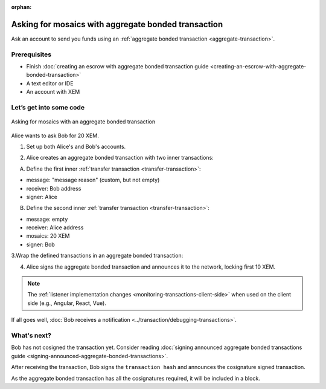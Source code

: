 :orphan:

.. post:: 13 Aug, 2018
    :category: aggregate-transaction
    :excerpt: 1
    :nocomments:

####################################################
Asking for mosaics with aggregate bonded transaction
####################################################

Ask an account to send you funds using an :ref:`aggregate bonded transaction <aggregate-transaction>`.

*************
Prerequisites
*************

- Finish :doc:`creating an escrow with aggregate bonded transaction guide <creating-an-escrow-with-aggregate-bonded-transaction>`
- A text editor or IDE
- An account with XEM

************************
Let’s get into some code
************************

.. figure:: ../../resources/images/guides-transactions-asking-for-mosaics.png
    :align: center
    :width: 450px

    Asking for mosaics with an aggregate bonded transaction

Alice wants to ask Bob for 20 XEM. 

1. Set up both Alice's and Bob's accounts.

.. example-code::

    .. literalinclude:: ../../resources/examples/typescript/transaction/AskingForMosaicsWithAggregateBondedTransaction.ts
        :caption: |asking-for-mosaics-with-aggregate-bonded-transaction-ts|
        :language: typescript
        :lines:  38-46

    .. literalinclude:: ../../resources/examples/java/src/test/java/aen/guides/examples/transaction/AskingForMosaicsWithAggregateBondedTransaction.java
        :caption: |asking-for-mosaics-with-aggregate-bonded-transaction-java|
        :language: java
        :lines:  30-52

    .. literalinclude:: ../../resources/examples/javascript/transaction/AskingForMosaicsWithAggregateBondedTransaction.js
        :caption: |asking-for-mosaics-with-aggregate-bonded-transaction-js|
        :language: javascript
        :lines:  39-47

2. Alice creates an aggregate bonded transaction with two inner transactions:

A. Define the first inner :ref:`transfer transaction <transfer-transaction>`:

* message: "message reason" (custom, but not empty)
* receiver: Bob address
* signer: Alice

.. example-code::

    .. literalinclude:: ../../resources/examples/typescript/transaction/AskingForMosaicsWithAggregateBondedTransaction.ts
        :caption: |asking-for-mosaics-with-aggregate-bonded-transaction-ts|
        :language: typescript
        :lines:  49-54

    .. literalinclude:: ../../resources/examples/java/src/test/java/aen/guides/examples/transaction/AskingForMosaicsWithAggregateBondedTransaction.java
        :caption: |asking-for-mosaics-with-aggregate-bonded-transaction-java|
        :language: java
        :lines:  52-59

    .. literalinclude:: ../../resources/examples/javascript/transaction/AskingForMosaicsWithAggregateBondedTransaction.js
        :caption: |asking-for-mosaics-with-aggregate-bonded-transaction-js|
        :language: javascript
        :lines:  50-55

B. Define the second inner :ref:`transfer transaction <transfer-transaction>`:

* message: empty
* receiver: Alice address
* mosaics: 20 XEM
* signer: Bob

.. example-code::

    .. literalinclude:: ../../resources/examples/typescript/transaction/AskingForMosaicsWithAggregateBondedTransaction.ts
        :caption: |asking-for-mosaics-with-aggregate-bonded-transaction-ts|
        :language: typescript
        :lines: 56-61

    .. literalinclude:: ../../resources/examples/java/src/test/java/aen/guides/examples/transaction/AskingForMosaicsWithAggregateBondedTransaction.java
        :caption: |asking-for-mosaics-with-aggregate-bonded-transaction-java|
        :language: java
        :lines:  60-67

    .. literalinclude:: ../../resources/examples/javascript/transaction/AskingForMosaicsWithAggregateBondedTransaction.js
        :caption: |asking-for-mosaics-with-aggregate-bonded-transaction-js|
        :language: javascript
        :lines:  57-62

3.Wrap the defined transactions in an aggregate bonded transaction:

.. example-code::

    .. literalinclude:: ../../resources/examples/typescript/transaction/AskingForMosaicsWithAggregateBondedTransaction.ts
        :caption: |asking-for-mosaics-with-aggregate-bonded-transaction-ts|
        :language: typescript
        :lines:  64-70

    .. literalinclude:: ../../resources/examples/java/src/test/java/aen/guides/examples/transaction/AskingForMosaicsWithAggregateBondedTransaction.java
        :caption: |asking-for-mosaics-with-aggregate-bonded-transaction-java|
        :language: java
        :lines:  68-76

    .. literalinclude:: ../../resources/examples/javascript/transaction/AskingForMosaicsWithAggregateBondedTransaction.js
        :caption: |asking-for-mosaics-with-aggregate-bonded-transaction-js|
        :language: javascript
        :lines:  65-71

4. Alice signs the aggregate bonded transaction and announces it to the network, locking first 10 XEM.

.. example-code::

    .. literalinclude:: ../../resources/examples/typescript/transaction/AskingForMosaicsWithAggregateBondedTransaction.ts
        :caption: |asking-for-mosaics-with-aggregate-bonded-transaction-ts|
        :language: typescript
        :lines:  73-

    .. literalinclude:: ../../resources/examples/java/src/test/java/aen/guides/examples/transaction/AskingForMosaicsWithAggregateBondedTransaction.java
        :caption: |asking-for-mosaics-with-aggregate-bonded-transaction-java|
        :language: java
        :lines:  77-103

    .. literalinclude:: ../../resources/examples/javascript/transaction/AskingForMosaicsWithAggregateBondedTransaction.js
        :caption: |asking-for-mosaics-with-aggregate-bonded-transaction-js|
        :language: javascript
        :lines:  74-

.. note:: The :ref:`listener implementation changes <monitoring-transactions-client-side>` when used on the client side (e.g., Angular, React, Vue).

If all goes well, :doc:`Bob receives a notification <../transaction/debugging-transactions>`.

************
What's next?
************

Bob has not cosigned the transaction yet. Consider reading :doc:`signing announced aggregate bonded transactions guide <signing-announced-aggregate-bonded-transactions>`.

After receiving the transaction, Bob signs the ``transaction hash`` and announces the cosignature signed transaction.

As the aggregate bonded transaction has all the cosignatures required, it will be included in a block.

.. |asking-for-mosaics-with-aggregate-bonded-transaction-ts| raw:: html

   <a href="https://github.com/AENtech/AEN-docs/blob/master/source/resources/examples/typescript/transaction/AskingForMosaicsWithAggregateBondedTransaction.ts" target="_blank">View Code</a>

.. |asking-for-mosaics-with-aggregate-bonded-transaction-java| raw:: html

   <a href="https://github.com/AENtech/AEN-docs/blob/master/source/resources/examples/java/src/test/java/aen/guides/examples/transaction/AskingForMosaicsWithAggregateBondedTransaction.java" target="_blank">View Code</a>

.. |asking-for-mosaics-with-aggregate-bonded-transaction-js| raw:: html

   <a href="https://github.com/AENtech/AEN-docs/blob/master/source/resources/examples/javascript/transaction/AskingForMosaicsWithAggregateBondedTransaction.js" target="_blank">View Code</a>